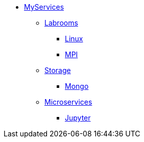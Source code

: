 * xref:overview.adoc[MyServices]
** xref:overview-labrooms.adoc[Labrooms]
*** xref:linux.adoc[Linux]
*** xref:mpi.adoc[MPI]

** xref:overview-storage.adoc[Storage]
*** xref:mongo.adoc[Mongo]

** xref:overview-microservices.adoc[Microservices]
*** xref:jupyter.adoc[Jupyter]
